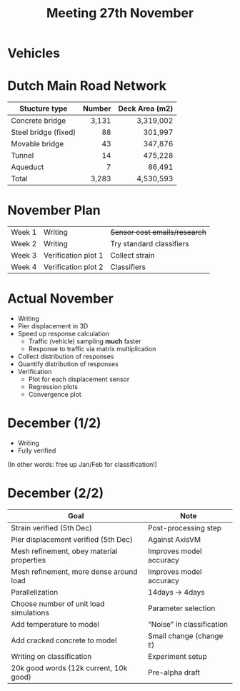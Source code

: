 #+TITLE: Meeting 27th November

* Vehicles
* Dutch Main Road Network
| Stucture type        | Number | Deck Area (m2) |
|----------------------+--------+----------------|
|                      |    <r> |            <r> |
| Concrete bridge      |  3,131 |      3,319,002 |
| Steel bridge (fixed) |     88 |        301,997 |
| Movable bridge       |     43 |        347,876 |
| Tunnel               |     14 |        475,228 |
| Aqueduct             |      7 |         86,491 |
|----------------------+--------+----------------|
| Total                |  3,283 |      4,530,593 |
* November Plan
| Week 1 | Writing             | +Sensor cost emails/research+ |
| Week 2 | Writing             | Try standard classifiers      |
| Week 3 | Verification plot 1 | Collect strain                |
| Week 4 | Verification plot 2 | Classifiers                   |
* Actual November
- Writing
- Pier displacement in 3D
- Speed up response calculation
  - Traffic (vehicle) sampling *much* faster
  - Response to traffic via matrix multiplication
- Collect distribution of responses
- Quantify distribution of responses
- Verification
  - Plot for each displacement sensor
  - Regression plots
  - Convergence plot
* December (1/2)
- Writing
- Fully verified

(In other words: free up Jan/Feb for classification!)
* December (2/2)
| Goal                                      | Note                      |
|-------------------------------------------+---------------------------|
| Strain verified (5th Dec)                 | Post-processing step      |
| Pier displacement verified (5th Dec)      | Against AxisVM            |
| Mesh refinement, obey material properties | Improves model accuracy   |
| Mesh refinement, more dense around load   | Improves model accuracy   |
| Parallelization                           | 14days -> 4days           |
| Choose number of unit load simulations    | Parameter selection       |
| Add temperature to model                  | "Noise" in classification |
| Add cracked concrete to model             | Small change (change =E=) |
| Writing on classification                 | Experiment setup          |
| 20k good words (12k current, 10k good)    | Pre-alpha draft           |
